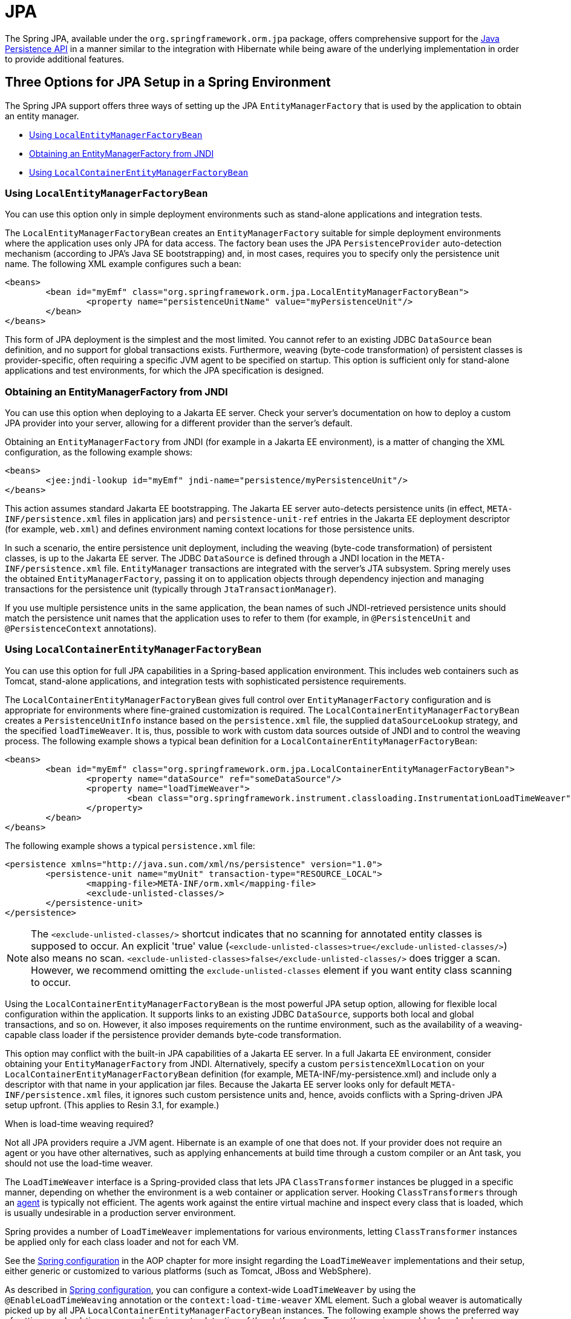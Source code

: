 [[orm-jpa]]
= JPA

The Spring JPA, available under the `org.springframework.orm.jpa` package, offers
comprehensive support for the
https://www.oracle.com/technetwork/articles/javaee/jpa-137156.html[Java Persistence
API] in a manner similar to the integration with Hibernate while being aware of
the underlying implementation in order to provide additional features.


[[orm-jpa-setup]]
== Three Options for JPA Setup in a Spring Environment

The Spring JPA support offers three ways of setting up the JPA `EntityManagerFactory`
that is used by the application to obtain an entity manager.

* xref:data-access/orm/jpa.adoc#orm-jpa-setup-lemfb[Using `LocalEntityManagerFactoryBean`]
* xref:data-access/orm/jpa.adoc#orm-jpa-setup-jndi[Obtaining an EntityManagerFactory from JNDI]
* xref:data-access/orm/jpa.adoc#orm-jpa-setup-lcemfb[Using `LocalContainerEntityManagerFactoryBean`]

[[orm-jpa-setup-lemfb]]
=== Using `LocalEntityManagerFactoryBean`

You can use this option only in simple deployment environments such as stand-alone
applications and integration tests.

The `LocalEntityManagerFactoryBean` creates an `EntityManagerFactory` suitable for
simple deployment environments where the application uses only JPA for data access.
The factory bean uses the JPA `PersistenceProvider` auto-detection mechanism (according
to JPA's Java SE bootstrapping) and, in most cases, requires you to specify only the
persistence unit name. The following XML example configures such a bean:

[source,xml,indent=0,subs="verbatim,quotes"]
----
	<beans>
		<bean id="myEmf" class="org.springframework.orm.jpa.LocalEntityManagerFactoryBean">
			<property name="persistenceUnitName" value="myPersistenceUnit"/>
		</bean>
	</beans>
----

This form of JPA deployment is the simplest and the most limited. You cannot refer to an
existing JDBC `DataSource` bean definition, and no support for global transactions
exists. Furthermore, weaving (byte-code transformation) of persistent classes is
provider-specific, often requiring a specific JVM agent to be specified on startup. This
option is sufficient only for stand-alone applications and test environments, for which
the JPA specification is designed.

[[orm-jpa-setup-jndi]]
=== Obtaining an EntityManagerFactory from JNDI

You can use this option when deploying to a Jakarta EE server. Check your server's documentation
on how to deploy a custom JPA provider into your server, allowing for a different
provider than the server's default.

Obtaining an `EntityManagerFactory` from JNDI (for example in a Jakarta EE environment),
is a matter of changing the XML configuration, as the following example shows:

[source,xml,indent=0,subs="verbatim,quotes"]
----
	<beans>
		<jee:jndi-lookup id="myEmf" jndi-name="persistence/myPersistenceUnit"/>
	</beans>
----

This action assumes standard Jakarta EE bootstrapping. The Jakarta EE server auto-detects
persistence units (in effect, `META-INF/persistence.xml` files in application jars) and
`persistence-unit-ref` entries in the Jakarta EE deployment descriptor (for example,
`web.xml`) and defines environment naming context locations for those persistence units.

In such a scenario, the entire persistence unit deployment, including the weaving
(byte-code transformation) of persistent classes, is up to the Jakarta EE server. The JDBC
`DataSource` is defined through a JNDI location in the `META-INF/persistence.xml` file.
`EntityManager` transactions are integrated with the server's JTA subsystem. Spring merely
uses the obtained `EntityManagerFactory`, passing it on to application objects through
dependency injection and managing transactions for the persistence unit (typically
through `JtaTransactionManager`).

If you use multiple persistence units in the same application, the bean names of such
JNDI-retrieved persistence units should match the persistence unit names that the
application uses to refer to them (for example, in `@PersistenceUnit` and
`@PersistenceContext` annotations).

[[orm-jpa-setup-lcemfb]]
=== Using `LocalContainerEntityManagerFactoryBean`

You can use this option for full JPA capabilities in a Spring-based application environment.
This includes web containers such as Tomcat, stand-alone applications, and
integration tests with sophisticated persistence requirements.

The `LocalContainerEntityManagerFactoryBean` gives full control over
`EntityManagerFactory` configuration and is appropriate for environments where
fine-grained customization is required. The `LocalContainerEntityManagerFactoryBean`
creates a `PersistenceUnitInfo` instance based on the `persistence.xml` file, the
supplied `dataSourceLookup` strategy, and the specified `loadTimeWeaver`. It is, thus,
possible to work with custom data sources outside of JNDI and to control the weaving
process. The following example shows a typical bean definition for a
`LocalContainerEntityManagerFactoryBean`:

[source,xml,indent=0,subs="verbatim,quotes"]
----
	<beans>
		<bean id="myEmf" class="org.springframework.orm.jpa.LocalContainerEntityManagerFactoryBean">
			<property name="dataSource" ref="someDataSource"/>
			<property name="loadTimeWeaver">
				<bean class="org.springframework.instrument.classloading.InstrumentationLoadTimeWeaver"/>
			</property>
		</bean>
	</beans>
----

The following example shows a typical `persistence.xml` file:

[source,xml,indent=0,subs="verbatim,quotes"]
----
	<persistence xmlns="http://java.sun.com/xml/ns/persistence" version="1.0">
		<persistence-unit name="myUnit" transaction-type="RESOURCE_LOCAL">
			<mapping-file>META-INF/orm.xml</mapping-file>
			<exclude-unlisted-classes/>
		</persistence-unit>
	</persistence>
----

NOTE: The `<exclude-unlisted-classes/>` shortcut indicates that no scanning for
annotated entity classes is supposed to occur. An explicit 'true' value
(`<exclude-unlisted-classes>true</exclude-unlisted-classes/>`) also means no scan.
`<exclude-unlisted-classes>false</exclude-unlisted-classes/>` does trigger a scan.
However, we recommend omitting the `exclude-unlisted-classes` element
if you want entity class scanning to occur.

Using the `LocalContainerEntityManagerFactoryBean` is the most powerful JPA setup
option, allowing for flexible local configuration within the application. It supports
links to an existing JDBC `DataSource`, supports both local and global transactions, and
so on. However, it also imposes requirements on the runtime environment, such as the
availability of a weaving-capable class loader if the persistence provider demands
byte-code transformation.

This option may conflict with the built-in JPA capabilities of a Jakarta EE server. In a
full Jakarta EE environment, consider obtaining your `EntityManagerFactory` from JNDI.
Alternatively, specify a custom `persistenceXmlLocation` on your
`LocalContainerEntityManagerFactoryBean` definition (for example,
META-INF/my-persistence.xml) and include only a descriptor with that name in your
application jar files. Because the Jakarta EE server looks only for default
`META-INF/persistence.xml` files, it ignores such custom persistence units and, hence,
avoids conflicts with a Spring-driven JPA setup upfront. (This applies to Resin 3.1, for
example.)

.When is load-time weaving required?
****
Not all JPA providers require a JVM agent. Hibernate is an example of one that does not.
If your provider does not require an agent or you have other alternatives, such as
applying enhancements at build time through a custom compiler or an Ant task, you should not use the
load-time weaver.
****

The `LoadTimeWeaver` interface is a Spring-provided class that lets JPA
`ClassTransformer` instances be plugged in a specific manner, depending on whether the
environment is a web container or application server. Hooking `ClassTransformers`
through an
https://docs.oracle.com/javase/6/docs/api/java/lang/instrument/package-summary.html[agent]
is typically not efficient. The agents work against the entire virtual machine and
inspect every class that is loaded, which is usually undesirable in a production
server environment.

Spring provides a number of `LoadTimeWeaver` implementations for various environments,
letting `ClassTransformer` instances be applied only for each class loader and not
for each VM.

See the xref:core/aop/using-aspectj.adoc#aop-aj-ltw-spring[Spring configuration] in the AOP chapter for
more insight regarding the `LoadTimeWeaver` implementations and their setup, either
generic or customized to various platforms (such as Tomcat, JBoss and WebSphere).

As described in xref:core/aop/using-aspectj.adoc#aop-aj-ltw-spring[Spring configuration], you can configure
a context-wide `LoadTimeWeaver` by using the `@EnableLoadTimeWeaving` annotation or the
`context:load-time-weaver` XML element. Such a global weaver is automatically picked up
by all JPA `LocalContainerEntityManagerFactoryBean` instances. The following example
shows the preferred way of setting up a load-time weaver, delivering auto-detection
of the platform (e.g. Tomcat's weaving-capable class loader or Spring's JVM agent)
and automatic propagation of the weaver to all weaver-aware beans:

[source,xml,indent=0,subs="verbatim,quotes"]
----
	<context:load-time-weaver/>

	<bean id="emf" class="org.springframework.orm.jpa.LocalContainerEntityManagerFactoryBean">
		...
	</bean>
----

However, you can, if needed, manually specify a dedicated weaver through the
`loadTimeWeaver` property, as the following example shows:

[source,xml,indent=0,subs="verbatim,quotes"]
----
	<bean id="emf" class="org.springframework.orm.jpa.LocalContainerEntityManagerFactoryBean">
		<property name="loadTimeWeaver">
			<bean class="org.springframework.instrument.classloading.ReflectiveLoadTimeWeaver"/>
		</property>
	</bean>
----

No matter how the LTW is configured, by using this technique, JPA applications relying on
instrumentation can run in the target platform (for example, Tomcat) without needing an agent.
This is especially important when the hosting applications rely on different JPA
implementations, because the JPA transformers are applied only at the class-loader level and
are, thus, isolated from each other.

[[orm-jpa-setup-multiple]]
=== Dealing with Multiple Persistence Units

For applications that rely on multiple persistence units locations (stored in various
JARS in the classpath, for example), Spring offers the `PersistenceUnitManager` to act as
a central repository and to avoid the persistence units discovery process, which can be
expensive. The default implementation lets multiple locations be specified. These locations are
parsed and later retrieved through the persistence unit name. (By default, the classpath
is searched for `META-INF/persistence.xml` files.) The following example configures
multiple locations:

[source,xml,indent=0,subs="verbatim"]
----
	<bean id="pum" class="org.springframework.orm.jpa.persistenceunit.DefaultPersistenceUnitManager">
		<property name="persistenceXmlLocations">
			<list>
				<value>org/springframework/orm/jpa/domain/persistence-multi.xml</value>
				<value>classpath:/my/package/**/custom-persistence.xml</value>
				<value>classpath*:META-INF/persistence.xml</value>
			</list>
		</property>
		<property name="dataSources">
			<map>
				<entry key="localDataSource" value-ref="local-db"/>
				<entry key="remoteDataSource" value-ref="remote-db"/>
			</map>
		</property>
		<!-- if no datasource is specified, use this one -->
		<property name="defaultDataSource" ref="remoteDataSource"/>
	</bean>

	<bean id="emf" class="org.springframework.orm.jpa.LocalContainerEntityManagerFactoryBean">
		<property name="persistenceUnitManager" ref="pum"/>
		<property name="persistenceUnitName" value="myCustomUnit"/>
	</bean>
----

The default implementation allows customization of the `PersistenceUnitInfo` instances
(before they are fed to the JPA provider) either declaratively (through its properties, which
affect all hosted units) or programmatically (through the
`PersistenceUnitPostProcessor`, which allows persistence unit selection). If no
`PersistenceUnitManager` is specified, one is created and used internally by
`LocalContainerEntityManagerFactoryBean`.

[[orm-jpa-setup-background]]
=== Background Bootstrapping

`LocalContainerEntityManagerFactoryBean` supports background bootstrapping through
the `bootstrapExecutor` property, as the following example shows:

[source,xml,indent=0,subs="verbatim,quotes"]
----
	<bean id="emf" class="org.springframework.orm.jpa.LocalContainerEntityManagerFactoryBean">
		<property name="bootstrapExecutor">
			<bean class="org.springframework.core.task.SimpleAsyncTaskExecutor"/>
		</property>
	</bean>
----

The actual JPA provider bootstrapping is handed off to the specified executor and then,
running in parallel, to the application bootstrap thread. The exposed `EntityManagerFactory`
proxy can be injected into other application components and is even able to respond to
`EntityManagerFactoryInfo` configuration inspection. However, once the actual JPA provider
is being accessed by other components (for example, calling `createEntityManager`), those calls
block until the background bootstrapping has completed. In particular, when you use
Spring Data JPA, make sure to set up deferred bootstrapping for its repositories as well.


[[orm-jpa-dao]]
== Implementing DAOs Based on JPA: `EntityManagerFactory` and `EntityManager`

NOTE: Although `EntityManagerFactory` instances are thread-safe, `EntityManager` instances
are not. The injected JPA `EntityManager` behaves like an `EntityManager` fetched from an
application server's JNDI environment, as defined by the JPA specification. It delegates
all calls to the current transactional `EntityManager`, if any. Otherwise, it falls back
to a newly created `EntityManager` per operation, in effect making its usage thread-safe.

It is possible to write code against the plain JPA without any Spring dependencies, by
using an injected `EntityManagerFactory` or `EntityManager`. Spring can understand the
`@PersistenceUnit` and `@PersistenceContext` annotations both at the field and the method level
if a `PersistenceAnnotationBeanPostProcessor` is enabled. The following example shows a plain
JPA DAO implementation that uses the `@PersistenceUnit` annotation:

[tabs]
======
Java::
+
[source,java,indent=0,subs="verbatim,quotes",role="primary"]
----
	public class ProductDaoImpl implements ProductDao {

		private EntityManagerFactory emf;

		@PersistenceUnit
		public void setEntityManagerFactory(EntityManagerFactory emf) {
			this.emf = emf;
		}

		public Collection loadProductsByCategory(String category) {
			EntityManager em = this.emf.createEntityManager();
			try {
				Query query = em.createQuery("from Product as p where p.category = ?1");
				query.setParameter(1, category);
				return query.getResultList();
			}
			finally {
				if (em != null) {
					em.close();
				}
			}
		}
	}
----

Kotlin::
+
[source,kotlin,indent=0,subs="verbatim,quotes",role="secondary"]
----
	class ProductDaoImpl : ProductDao {

		private lateinit var emf: EntityManagerFactory

		@PersistenceUnit
		fun setEntityManagerFactory(emf: EntityManagerFactory) {
			this.emf = emf
		}

		fun loadProductsByCategory(category: String): Collection<*> {
			val em = this.emf.createEntityManager()
			val query = em.createQuery("from Product as p where p.category = ?1");
			query.setParameter(1, category);
			return query.resultList;
		}
	}
----
======

The preceding DAO has no dependency on Spring and still fits nicely into a Spring
application context. Moreover, the DAO takes advantage of annotations to require the
injection of the default `EntityManagerFactory`, as the following example bean definition shows:

[source,xml,indent=0,subs="verbatim,quotes"]
----
	<beans>

		<!-- bean post-processor for JPA annotations -->
		<bean class="org.springframework.orm.jpa.support.PersistenceAnnotationBeanPostProcessor"/>

		<bean id="myProductDao" class="product.ProductDaoImpl"/>

	</beans>
----

As an alternative to explicitly defining a `PersistenceAnnotationBeanPostProcessor`,
consider using the Spring `context:annotation-config` XML element in your application
context configuration. Doing so automatically registers all Spring standard
post-processors for annotation-based configuration, including
`CommonAnnotationBeanPostProcessor` and so on.

Consider the following example:

[source,xml,indent=0,subs="verbatim,quotes"]
----
	<beans>

		<!-- post-processors for all standard config annotations -->
		<context:annotation-config/>

		<bean id="myProductDao" class="product.ProductDaoImpl"/>

	</beans>
----

The main problem with such a DAO is that it always creates a new `EntityManager` through
the factory. You can avoid this by requesting a transactional `EntityManager` (also called a
"`shared EntityManager`" because it is a shared, thread-safe proxy for the actual transactional
EntityManager) to be injected instead of the factory. The following example shows how to do so:

[tabs]
======
Java::
+
[source,java,indent=0,subs="verbatim,quotes",role="primary"]
----
	public class ProductDaoImpl implements ProductDao {

		@PersistenceContext
		private EntityManager em;

		public Collection loadProductsByCategory(String category) {
			Query query = em.createQuery("from Product as p where p.category = :category");
			query.setParameter("category", category);
			return query.getResultList();
		}
	}
----

Kotlin::
+
[source,kotlin,indent=0,subs="verbatim,quotes",role="secondary"]
----
	class ProductDaoImpl : ProductDao {

		@PersistenceContext
		private lateinit var em: EntityManager

		fun loadProductsByCategory(category: String): Collection<*> {
			val query = em.createQuery("from Product as p where p.category = :category")
			query.setParameter("category", category)
			return query.resultList
		}
	}
----
======

The `@PersistenceContext` annotation has an optional attribute called `type`, which defaults
to `PersistenceContextType.TRANSACTION`. You can use this default to receive a shared
`EntityManager` proxy. The alternative, `PersistenceContextType.EXTENDED`, is a completely
different affair. This results in a so-called extended `EntityManager`, which is not
thread-safe and, hence, must not be used in a concurrently accessed component, such as a
Spring-managed singleton bean. Extended `EntityManager` instances are only supposed to be used
in stateful components that, for example, reside in a session, with the lifecycle of the
`EntityManager` not tied to a current transaction but rather being completely up to the
application.

.Method- and field-level Injection
****
You can apply annotations that indicate dependency injections (such as `@PersistenceUnit`
and `@PersistenceContext`) on field or methods inside a class -- hence the expressions
"`method-level injection`" and "`field-level injection`". Field-level annotations are
concise and easier to use while method-level annotations allow for further processing of the
injected dependency. In both cases, the member visibility (public, protected, or private)
does not matter.

What about class-level annotations?

On the Jakarta EE platform, they are used for dependency declaration and not for resource
injection.
****

The injected `EntityManager` is Spring-managed (aware of the ongoing transaction).
Even though the new DAO implementation uses method-level injection of an `EntityManager`
instead of an `EntityManagerFactory`, no change is required in the bean definition
due to annotation usage.

The main advantage of this DAO style is that it depends only on the Java Persistence API.
No import of any Spring class is required. Moreover, as the JPA annotations are understood,
the injections are applied automatically by the Spring container. This is appealing from
a non-invasiveness perspective and can feel more natural to JPA developers.

[[orm-jpa-dao-autowired]]
=== Implementing DAOs Based on `@Autowired` (typically with constructor-based injection)

`@PersistenceUnit` and `@PersistenceContext` can only be declared on methods and fields.
What about providing JPA resources via constructors and other `@Autowired` injection points?

`EntityManagerFactory` can easily be injected via constructors and `@Autowired` fields/methods
as long as the target is defined as a bean, e.g. via `LocalContainerEntityManagerFactoryBean`.
The injection point matches the original `EntityManagerFactory` definition by type as-is.

However, an `@PersistenceContext`-style shared `EntityManager` reference is not available for
regular dependency injection out of the box. In order to make it available for type-based
matching as required by `@Autowired`, consider defining a `SharedEntityManagerBean` as a
companion for your `EntityManagerFactory` definition:

[source,xml,indent=0,subs="verbatim,quotes"]
----
	<bean id="emf" class="org.springframework.orm.jpa.LocalContainerEntityManagerFactoryBean">
		...
	</bean>

	<bean id="em" class="org.springframework.orm.jpa.support.SharedEntityManagerBean">
		<property name="entityManagerFactory" ref="emf"/>
	</bean>
----

Alternatively, you may define an `@Bean` method based on `SharedEntityManagerCreator`:

[source,java,indent=0,subs="verbatim,quotes"]
----
	@Bean("em")
	public static EntityManager sharedEntityManager(EntityManagerFactory emf) {
		return SharedEntityManagerCreator.createSharedEntityManager(emf);
	}
----

In case of multiple persistence units, each `EntityManagerFactory` definition needs to be
accompanied by a corresponding `EntityManager` bean definition, ideally with qualifiers
that match with the distinct `EntityManagerFactory` definition in order to distinguish
the persistence units via `@Autowired @Qualifier("...")`.


[[orm-jpa-tx]]
== Spring-driven JPA Transactions

NOTE: We strongly encourage you to read xref:data-access/transaction/declarative.adoc[Declarative Transaction Management],
if you have not already done so, to get more detailed coverage of Spring's declarative transaction support.

The recommended strategy for JPA is local transactions through JPA's native transaction
support. Spring's `JpaTransactionManager` provides many capabilities known from local
JDBC transactions (such as transaction-specific isolation levels and resource-level
read-only optimizations) against any regular JDBC connection pool (no XA requirement).

Spring JPA also lets a configured `JpaTransactionManager` expose a JPA transaction
to JDBC access code that accesses the same `DataSource`, provided that the registered
`JpaDialect` supports retrieval of the underlying JDBC `Connection`.
Spring provides dialects for the EclipseLink and Hibernate JPA implementations.
See the xref:data-access/orm/jpa.adoc#orm-jpa-dialect[next section] for details on the `JpaDialect` mechanism.


[[orm-jpa-dialect]]
== Understanding `JpaDialect` and `JpaVendorAdapter`

As an advanced feature, `JpaTransactionManager` and subclasses of
`AbstractEntityManagerFactoryBean` allow a custom `JpaDialect` to be passed into the
`jpaDialect` bean property. A `JpaDialect` implementation can enable the following advanced
features supported by Spring, usually in a vendor-specific manner:

* Applying specific transaction semantics (such as custom isolation level or transaction
  timeout)
* Retrieving the transactional JDBC `Connection` (for exposure to JDBC-based DAOs)
* Advanced translation of `PersistenceException` to Spring's `DataAccessException`

This is particularly valuable for special transaction semantics and for advanced
translation of exception. The default implementation (`DefaultJpaDialect`) does
not provide any special abilities and, if the features listed earlier are required, you have
to specify the appropriate dialect.

TIP: As an even broader provider adaptation facility primarily for Spring's full-featured
`LocalContainerEntityManagerFactoryBean` setup, `JpaVendorAdapter` combines the
capabilities of `JpaDialect` with other provider-specific defaults. Specifying a
`HibernateJpaVendorAdapter` or `EclipseLinkJpaVendorAdapter` is the most convenient
way of auto-configuring an `EntityManagerFactory` setup for Hibernate or EclipseLink,
respectively. Note that those provider adapters are primarily designed for use with
Spring-driven transaction management (that is, for use with `JpaTransactionManager`).

See the {api-spring-framework}/orm/jpa/JpaDialect.html[`JpaDialect`] and
{api-spring-framework}/orm/jpa/JpaVendorAdapter.html[`JpaVendorAdapter`] javadoc for
more details of its operations and how they are used within Spring's JPA support.


[[orm-jpa-jta]]
== Setting up JPA with JTA Transaction Management

As an alternative to `JpaTransactionManager`, Spring also allows for multi-resource
transaction coordination through JTA, either in a Jakarta EE environment or with a
stand-alone transaction coordinator, such as Atomikos. Aside from choosing Spring's
`JtaTransactionManager` instead of `JpaTransactionManager`, you need to take few further
steps:

* The underlying JDBC connection pools need to be XA-capable and be integrated with
your transaction coordinator. This is usually straightforward in a Jakarta EE environment,
exposing a different kind of `DataSource` through JNDI. See your application server
documentation for details. Analogously, a standalone transaction coordinator usually
comes with special XA-integrated `DataSource` variants. Again, check its documentation.

* The JPA `EntityManagerFactory` setup needs to be configured for JTA. This is
provider-specific, typically through special properties to be specified as `jpaProperties`
on `LocalContainerEntityManagerFactoryBean`. In the case of Hibernate, these properties
are even version-specific. See your Hibernate documentation for details.

* Spring's `HibernateJpaVendorAdapter` enforces certain Spring-oriented defaults, such
as the connection release mode, `on-close`, which matches Hibernate's own default in
Hibernate 5.0 but not any more in Hibernate 5.1+. For a JTA setup, make sure to declare
your persistence unit transaction type as "JTA". Alternatively, set Hibernate 5.2's
`hibernate.connection.handling_mode` property to
`DELAYED_ACQUISITION_AND_RELEASE_AFTER_STATEMENT` to restore Hibernate's own default.
See xref:data-access/orm/hibernate.adoc#orm-hibernate-invalid-jdbc-access-error[Spurious Application Server Warnings with Hibernate] for related notes.

* Alternatively, consider obtaining the `EntityManagerFactory` from your application
server itself (that is, through a JNDI lookup instead of a locally declared
`LocalContainerEntityManagerFactoryBean`). A server-provided `EntityManagerFactory`
might require special definitions in your server configuration (making the deployment
less portable) but is set up for the server's JTA environment.


[[orm-jpa-hibernate]]
== Native Hibernate Setup and Native Hibernate Transactions for JPA Interaction

A native `LocalSessionFactoryBean` setup in combination with `HibernateTransactionManager`
allows for interaction with `@PersistenceContext` and other JPA access code. A Hibernate
`SessionFactory` natively implements JPA's `EntityManagerFactory` interface now
and a Hibernate `Session` handle natively is a JPA `EntityManager`.
Spring's JPA support facilities automatically detect native Hibernate sessions.

Such native Hibernate setup can, therefore, serve as a replacement for a standard JPA
`LocalContainerEntityManagerFactoryBean` and `JpaTransactionManager` combination
in many scenarios, allowing for interaction with `SessionFactory.getCurrentSession()`
(and also `HibernateTemplate`) next to `@PersistenceContext EntityManager` within
the same local transaction. Such a setup also provides stronger Hibernate integration
and more configuration flexibility, because it is not constrained by JPA bootstrap contracts.

You do not need `HibernateJpaVendorAdapter` configuration in such a scenario,
since Spring's native Hibernate setup provides even more features
(for example, custom Hibernate Integrator setup, Hibernate 5.3 bean container integration,
and stronger optimizations for read-only transactions). Last but not least, you can also
express native Hibernate setup through `LocalSessionFactoryBuilder`,
seamlessly integrating with `@Bean` style configuration (no `FactoryBean` involved).

[NOTE]
====
`LocalSessionFactoryBean` and `LocalSessionFactoryBuilder` support background
bootstrapping, just as the JPA `LocalContainerEntityManagerFactoryBean` does.
See xref:data-access/orm/jpa.adoc#orm-jpa-setup-background[Background Bootstrapping] for an introduction.

On `LocalSessionFactoryBean`, this is available through the `bootstrapExecutor`
property. On the programmatic `LocalSessionFactoryBuilder`, an overloaded
`buildSessionFactory` method takes a bootstrap executor argument.
====




